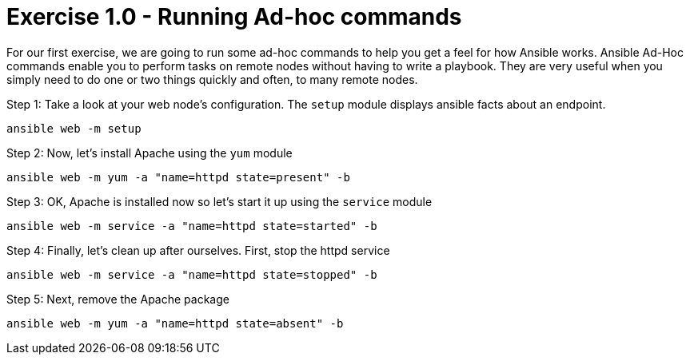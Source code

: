 :source-highlighter: highlight.js

= Exercise 1.0 - Running Ad-hoc commands

****


For our first exercise, we are going to run some ad-hoc commands to help you get
a feel for how Ansible works.  Ansible Ad-Hoc commands enable you to perform tasks
on remote nodes without having to write a playbook.  They are very useful when you
simply need to do one or two things quickly and often, to many remote nodes.


====
Step 1: Take a look at your web node's configuration.  The ```setup``` module displays ansible facts about an endpoint.
[source,bash]
----
ansible web -m setup
----
Step 2: Now, let's install Apache using the ```yum``` module
[source,bash]
----
ansible web -m yum -a "name=httpd state=present" -b
----
Step 3: OK, Apache is installed now so let's start it up using the ```service``` module
[source,bash]
----
ansible web -m service -a "name=httpd state=started" -b
----
Step 4: Finally, let's clean up after ourselves.  First, stop the httpd service
[source,bash]
----
ansible web -m service -a "name=httpd state=stopped" -b
----
Step 5: Next, remove the Apache package
[source,bash]
----
ansible web -m yum -a "name=httpd state=absent" -b
----
====
